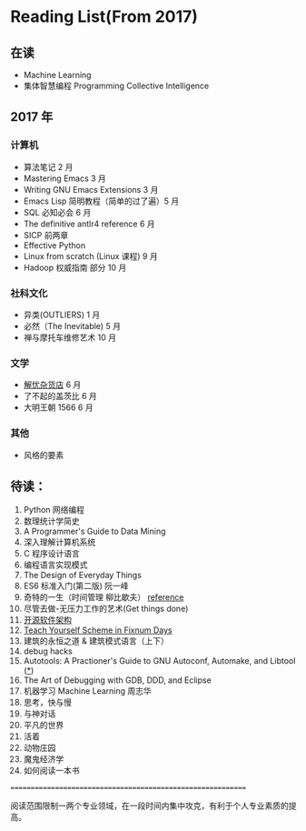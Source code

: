 * Reading List(From 2017)

** 在读
    - Machine Learning
    - 集体智慧编程 Programming Collective Intelligence

** 2017 年

*** 计算机
    - 算法笔记 2 月
    - Mastering Emacs 3 月
    - Writing GNU Emacs Extensions 3 月
    - Emacs Lisp 简明教程（简单的过了遍）5 月
    - SQL 必知必会 6 月
    - The definitive antlr4 reference 6 月
    - SICP 前两章
    - Effective Python
    - Linux from scratch (Linux 课程) 9 月
    - Hadoop 权威指南 部分 10 月

*** 社科文化
    - 异类(OUTLIERS) 1 月
    - 必然（The Inevitable) 5 月
    - 禅与摩托车维修艺术 10 月
*** 文学
    - [[./reading-notes/解忧杂货店.org][解忧杂货店]] 6 月
    - 了不起的盖茨比 6 月
    - 大明王朝 1566 6 月
*** 其他
    - 风格的要素

** 待读：

 1. Python 网络编程
 2. 数理统计学简史
 3. A Programmer's Guide to Data Mining
 4. 深入理解计算机系统
 5. C 程序设计语言
 6. 编程语言实现模式
 7. The Design of Everyday Things
 8. ES6 标准入门(第二版) 阮一峰
 9. 奇特的一生（时间管理 柳比歇夫） [[http://www.mifengtd.cn/articles/lyubishchev-time-management.html][reference]]
 10. 尽管去做-无压力工作的艺术(Get things done)
 11. [[http://www.ituring.com.cn/book/1143][开源软件架构]]
 12. [[http://ds26gte.github.io/tyscheme/index-Z-H-1.html][Teach Yourself Scheme in Fixnum Days]]
 13. 建筑的永恒之道 & 建筑模式语言（上下）
 14. debug hacks
 15. Autotools: A Practioner's Guide to GNU Autoconf, Automake, and Libtool ([[https://github.com/zhangsen/doc-autotools-in-practice/blob/master/autotools.rst][*]])
 16. The Art of Debugging with GDB, DDD, and Eclipse
 17. 机器学习 Machine Learning 周志华
 18. 思考，快与慢
 19. 与神对话
 20. 平凡的世界
 21. 活着
 22. 动物庄园
 23. 魔鬼经济学
 24. 如何阅读一本书


============================================================

阅读范围限制一两个专业领域，在一段时间内集中攻克，有利于个人专业素质的提高。
